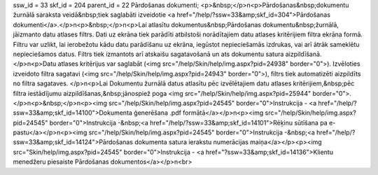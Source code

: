ssw_id = 33skf_id = 204parent_id = 22Pārdošanas dokumenti;<p>&nbsp;</p>\n<p>Pārdošanas&nbsp;dokumentu žurnālā saraksta veidā&nbsp;tiek saglabāti izveidotie <a href="/help/?ssw=33&amp;skf_id=304">Pārdošanas dokumenti</a>.</p>\n<p>&nbsp;</p>\n<p>Lai atlasītu dokumentus&nbsp;Pārdošanas dokumentu&nbsp;žurnālā, jāizmanto datu atlases filtrs. Dati uz ekrāna tiek parādīti atbilstoši norādītajiem datu atlases kritērijiem filtra ekrāna formā. Filtru var uzlikt, lai ierobežotu kādu datu parādīšanu uz ekrāna, iegūstot nepieciešamās izdrukas, vai arī ātrāk sameklētu nepieciešamos datus. Filtrs tiek izmantots arī atskaišu sagatavošanā un ats dokumentu satura aizpildīšanā.</p>\n<p>Datu atlases kritērijus var saglabāt (<img src="/help/Skin/help/img.aspx?pid=24938" border="0">). Izvēloties izveidoto filtra sagatavi (<img src="/help/Skin/help/img.aspx?pid=24943" border="0">), filtrs tiek automatizēti aizpildīts no filtra sagataves. </p>\n<p>Lai Dokumentu žurnālā datus atlasītu pēc izvēlētajiem datu atlases kritērijiem,&nbsp;pēc filtra iestādījumu aizpildīšanas,&nbsp;jānospiež poga <img src="/help/Skin/help/img.aspx?pid=25944" border="0">.</p>\n<p>&nbsp;</p>\n<p><img src="/help/Skin/help/img.aspx?pid=24545" border="0">Instrukcija - <a href="/help/?ssw=33&amp;skf_id=14100">Dokumenta ģenerēšana .pdf formātā</a></p>\n<p><img src="/help/Skin/help/img.aspx?pid=24545" border="0">Instrukcija -&nbsp;<a href="/help/?ssw=33&amp;skf_id=14101">Rēķinu sūtīšana pa e-pastu</a></p>\n<p><img src="/help/Skin/help/img.aspx?pid=24545" border="0">Instrukcija -&nbsp;<a href="/help/?ssw=33&amp;skf_id=14124">Pārdošanas dokumenta satura ierakstu numerācijas maiņa</a></p><p><img src="Skin/help/img.aspx?pid=24545" border="0">Instrukcija - <a href="?ssw=33&amp;skf_id=14136">Klientu menedžeru piesaiste Pārdošanas dokumentos</a></p>\n<br>